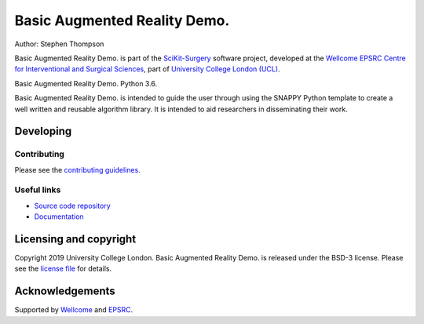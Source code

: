 Basic Augmented Reality Demo.
===============================

.. image:: https://github.com/UCL/scikit-surgerybard/raw/master/project-icon.png
   :height: 128px
   :width: 128px
   :target: https://github.com/UCL/scikit-surgerybard
   :alt: Logo

.. image:: https://travis-ci.com/UCL/scikit-surgerybard.svg?branch=master
   :target: https://travis-ci.com/github/UCL/scikit-surgerybard
   :alt: Travis CI test status

.. image:: https://coveralls.io/repos/github/UCL/scikit-surgerybard/badge.svg?branch=master&service=github
    :target: https://coveralls.io/github/UCL/scikit-surgerybard?branch=master
    :alt: Test coverage

.. image:: https://readthedocs.org/projects/scikit-surgerybard/badge/?version=latest
    :target: http://scikit-surgerybard.readthedocs.io/en/latest/?badge=latest
    :alt: Documentation Status



Author: Stephen Thompson

Basic Augmented Reality Demo. is part of the `SciKit-Surgery`_ software project, developed at the `Wellcome EPSRC Centre for Interventional and Surgical Sciences`_, part of `University College London (UCL)`_.

Basic Augmented Reality Demo. Python 3.6.

Basic Augmented Reality Demo. is intended to guide the user through using the SNAPPY Python template to create a well written and reusable algorithm library. It is intended to aid researchers in disseminating their work. 


Developing
----------

Contributing
^^^^^^^^^^^^

Please see the `contributing guidelines`_.


Useful links
^^^^^^^^^^^^

* `Source code repository`_
* `Documentation`_


Licensing and copyright
-----------------------

Copyright 2019 University College London.
Basic Augmented Reality Demo. is released under the BSD-3 license. Please see the `license file`_ for details.


Acknowledgements
----------------

Supported by `Wellcome`_ and `EPSRC`_.


.. _`Wellcome EPSRC Centre for Interventional and Surgical Sciences`: http://www.ucl.ac.uk/weiss
.. _`source code repository`: https://github.com/UCL/scikit-surgerybard
.. _`Documentation`: https://scikit-surgerybard.readthedocs.io
.. _`SciKit-Surgery`: https://github.com/UCL/scikit-surgery/wiki
.. _`University College London (UCL)`: http://www.ucl.ac.uk/
.. _`Wellcome`: https://wellcome.ac.uk/
.. _`EPSRC`: https://www.epsrc.ac.uk/
.. _`contributing guidelines`: https://github.com/UCL/scikit-surgerybard/blob/master/CONTRIBUTING.rst
.. _`license file`: https://github.com/UCL/scikit-surgerybard/blob/master/LICENSE

